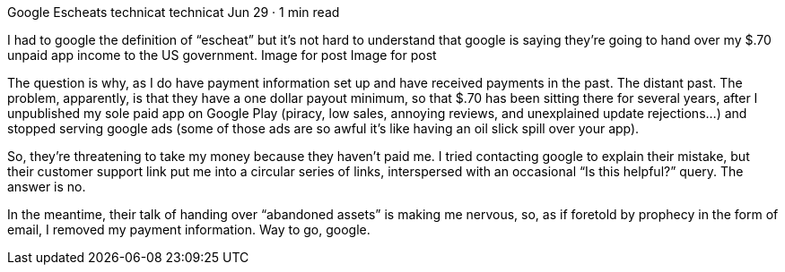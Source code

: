 Google Escheats
technicat
technicat
Jun 29 · 1 min read

I had to google the definition of “escheat” but it’s not hard to understand that google is saying they’re going to hand over my $.70 unpaid app income to the US government.
Image for post
Image for post

The question is why, as I do have payment information set up and have received payments in the past. The distant past. The problem, apparently, is that they have a one dollar payout minimum, so that $.70 has been sitting there for several years, after I unpublished my sole paid app on Google Play (piracy, low sales, annoying reviews, and unexplained update rejections…) and stopped serving google ads (some of those ads are so awful it’s like having an oil slick spill over your app).

So, they’re threatening to take my money because they haven’t paid me. I tried contacting google to explain their mistake, but their customer support link put me into a circular series of links, interspersed with an occasional “Is this helpful?” query. The answer is no.

In the meantime, their talk of handing over “abandoned assets” is making me nervous, so, as if foretold by prophecy in the form of email, I removed my payment information. Way to go, google.
